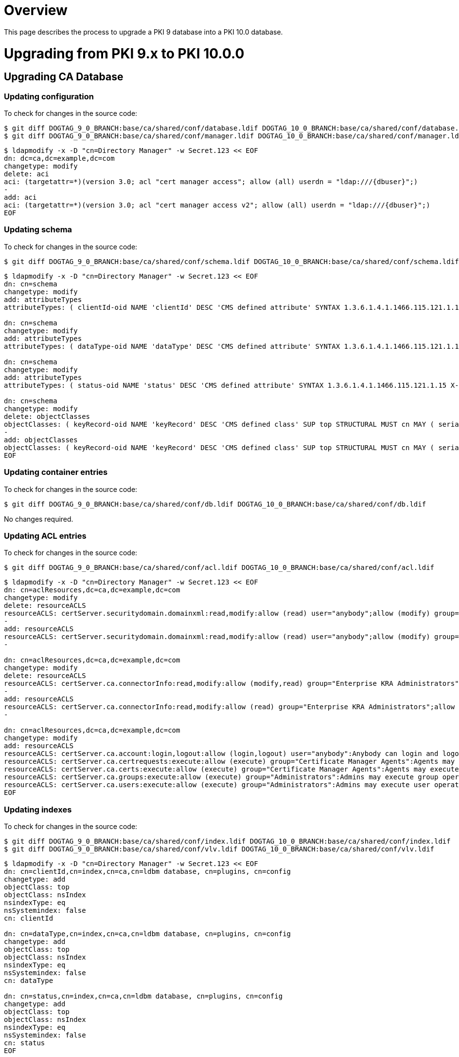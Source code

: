 = Overview =

This page describes the process to upgrade a PKI 9 database into a PKI 10.0 database.

= Upgrading from PKI 9.x to PKI 10.0.0 =

== Upgrading CA Database ==

=== Updating configuration ===

To check for changes in the source code:

----
$ git diff DOGTAG_9_0_BRANCH:base/ca/shared/conf/database.ldif DOGTAG_10_0_BRANCH:base/ca/shared/conf/database.ldif
$ git diff DOGTAG_9_0_BRANCH:base/ca/shared/conf/manager.ldif DOGTAG_10_0_BRANCH:base/ca/shared/conf/manager.ldif
----

----
$ ldapmodify -x -D "cn=Directory Manager" -w Secret.123 << EOF
dn: dc=ca,dc=example,dc=com
changetype: modify
delete: aci
aci: (targetattr=*)(version 3.0; acl "cert manager access"; allow (all) userdn = "ldap:///{dbuser}";)
-
add: aci
aci: (targetattr=*)(version 3.0; acl "cert manager access v2"; allow (all) userdn = "ldap:///{dbuser}";)
EOF
----

=== Updating schema ===

To check for changes in the source code:

----
$ git diff DOGTAG_9_0_BRANCH:base/ca/shared/conf/schema.ldif DOGTAG_10_0_BRANCH:base/ca/shared/conf/schema.ldif
----

----
$ ldapmodify -x -D "cn=Directory Manager" -w Secret.123 << EOF
dn: cn=schema
changetype: modify
add: attributeTypes
attributeTypes: ( clientId-oid NAME 'clientId' DESC 'CMS defined attribute' SYNTAX 1.3.6.1.4.1.1466.115.121.1.15 X-ORIGIN 'user defined' )

dn: cn=schema
changetype: modify
add: attributeTypes
attributeTypes: ( dataType-oid NAME 'dataType' DESC 'CMS defined attribute' SYNTAX 1.3.6.1.4.1.1466.115.121.1.15 X-ORIGIN 'user defined' )

dn: cn=schema
changetype: modify
add: attributeTypes
attributeTypes: ( status-oid NAME 'status' DESC 'CMS defined attribute' SYNTAX 1.3.6.1.4.1.1466.115.121.1.15 X-ORIGIN 'user defined' )

dn: cn=schema
changetype: modify
delete: objectClasses
objectClasses: ( keyRecord-oid NAME 'keyRecord' DESC 'CMS defined class' SUP top STRUCTURAL MUST cn MAY ( serialno $ dateOfCreate $ dateOfModify $ keyState $ privateKeyData $ ownerName $ keySize $ metaInfo $ dateOfArchival $ dateOfRecovery $ algorithm $ publicKeyFormat $ publicKeyData $ archivedBy ) X-ORIGIN 'user defined' )
-
add: objectClasses
objectClasses: ( keyRecord-oid NAME 'keyRecord' DESC 'CMS defined class' SUP top STRUCTURAL MUST cn MAY ( serialno $ dateOfCreate $ dateOfModify $ keyState $ privateKeyData $ ownerName $ keySize $ metaInfo $ dateOfArchival $ dateOfRecovery $ algorithm $ publicKeyFormat $ publicKeyData $ archivedBy $ clientId $ dataType $ status ) X-ORIGIN 'user defined' )
EOF
----

=== Updating container entries ===

To check for changes in the source code:

----
$ git diff DOGTAG_9_0_BRANCH:base/ca/shared/conf/db.ldif DOGTAG_10_0_BRANCH:base/ca/shared/conf/db.ldif
----

No changes required.

=== Updating ACL entries ===

To check for changes in the source code:

----
$ git diff DOGTAG_9_0_BRANCH:base/ca/shared/conf/acl.ldif DOGTAG_10_0_BRANCH:base/ca/shared/conf/acl.ldif
----

----
$ ldapmodify -x -D "cn=Directory Manager" -w Secret.123 << EOF
dn: cn=aclResources,dc=ca,dc=example,dc=com
changetype: modify
delete: resourceACLS
resourceACLS: certServer.securitydomain.domainxml:read,modify:allow (read) user="anybody";allow (modify) group="Subsystem Group":Anybody is allowed to read domain.xml but only Subsystem group is allowed to modify the domain.xml
-
add: resourceACLS
resourceACLS: certServer.securitydomain.domainxml:read,modify:allow (read) user="anybody";allow (modify) group="Subsystem Group" || group="Enterprise CA Administrators" || group="Enterprise KRA Administrators" || group="Enterprise RA Administrators" || group="Enterprise OCSP Administrators" || group="Enterprise TKS Administrators" || group="Enterprise TPS Administrators":Anybody is allowed to read domain.xml but only Subsystem group and Enterprise Administrators are allowed to modify the domain.xml
-

dn: cn=aclResources,dc=ca,dc=example,dc=com
changetype: modify
delete: resourceACLS
resourceACLS: certServer.ca.connectorInfo:read,modify:allow (modify,read) group="Enterprise KRA Administrators":Only Enterprise Administrators are allowed to update the connector information
-
add: resourceACLS
resourceACLS: certServer.ca.connectorInfo:read,modify:allow (read) group="Enterprise KRA Administrators";allow (modify) group="Enterprise KRA Administrators" || group="Subsystem Group":Only Enterprise Administrators and Subsystem Group are allowed to update the connector information
-

dn: cn=aclResources,dc=ca,dc=example,dc=com
changetype: modify
add: resourceACLS
resourceACLS: certServer.ca.account:login,logout:allow (login,logout) user="anybody":Anybody can login and logout
resourceACLS: certServer.ca.certrequests:execute:allow (execute) group="Certificate Manager Agents":Agents may execute cert request operations
resourceACLS: certServer.ca.certs:execute:allow (execute) group="Certificate Manager Agents":Agents may execute cert operations
resourceACLS: certServer.ca.groups:execute:allow (execute) group="Administrators":Admins may execute group operations
resourceACLS: certServer.ca.users:execute:allow (execute) group="Administrators":Admins may execute user operations
EOF
----

=== Updating indexes ===

To check for changes in the source code:

----
$ git diff DOGTAG_9_0_BRANCH:base/ca/shared/conf/index.ldif DOGTAG_10_0_BRANCH:base/ca/shared/conf/index.ldif
$ git diff DOGTAG_9_0_BRANCH:base/ca/shared/conf/vlv.ldif DOGTAG_10_0_BRANCH:base/ca/shared/conf/vlv.ldif
----

----
$ ldapmodify -x -D "cn=Directory Manager" -w Secret.123 << EOF
dn: cn=clientId,cn=index,cn=ca,cn=ldbm database, cn=plugins, cn=config
changetype: add
objectClass: top
objectClass: nsIndex
nsindexType: eq
nsSystemindex: false
cn: clientId

dn: cn=dataType,cn=index,cn=ca,cn=ldbm database, cn=plugins, cn=config
changetype: add
objectClass: top
objectClass: nsIndex
nsindexType: eq
nsSystemindex: false
cn: dataType

dn: cn=status,cn=index,cn=ca,cn=ldbm database, cn=plugins, cn=config
changetype: add
objectClass: top
objectClass: nsIndex
nsindexType: eq
nsSystemindex: false
cn: status
EOF
----

== Upgrading KRA Database ==

=== Updating configuration ===

To check for changes in the source code:

----
$ git diff DOGTAG_9_0_BRANCH:base/kra/shared/conf/database.ldif DOGTAG_10_0_BRANCH:base/kra/shared/conf/database.ldif
$ git diff DOGTAG_9_0_BRANCH:base/kra/shared/conf/manager.ldif DOGTAG_10_0_BRANCH:base/kra/shared/conf/manager.ldif
----

----
$ ldapmodify -x -D "cn=Directory Manager" -w Secret.123 << EOF
dn: dc=kra,dc=example,dc=com
changetype: modify
delete: aci
aci: (targetattr=*)(version 3.0; acl "cert manager access"; allow (all) userdn = "ldap:///{dbuser}";)
-
add: aci
aci: (targetattr=*)(version 3.0; acl "cert manager access v2"; allow (all) userdn = "ldap:///{dbuser}";)
-
EOF
----

=== Updating schema ===

To check for changes in the source code:

----
$ git diff DOGTAG_9_0_BRANCH:base/kra/shared/conf/schema.ldif DOGTAG_10_0_BRANCH:base/kra/shared/conf/schema.ldif
----

----
$ ldapmodify -x -D "cn=Directory Manager" -w Secret.123 << EOF
dn: cn=schema
changetype: modify
add: attributeTypes
attributeTypes: ( clientId-oid NAME 'clientId' DESC 'CMS defined attribute' SYNTAX 1.3.6.1.4.1.1466.115.121.1.15 X-ORIGIN 'user defined' )

dn: cn=schema
changetype: modify
add: attributeTypes
attributeTypes: ( dataType-oid NAME 'dataType' DESC 'CMS defined attribute' SYNTAX 1.3.6.1.4.1.1466.115.121.1.15 X-ORIGIN 'user defined' )

dn: cn=schema
changetype: modify
add: attributeTypes
attributeTypes: ( status-oid NAME 'status' DESC 'CMS defined attribute' SYNTAX 1.3.6.1.4.1.1466.115.121.1.15 X-ORIGIN 'user defined' )

dn: cn=schema
changetype: modify
delete: objectClasses
objectClasses: ( keyRecord-oid NAME 'keyRecord' DESC 'CMS defined class' SUP top STRUCTURAL MUST cn MAY ( serialno $ dateOfCreate $ dateOfModify $ keyState $ privateKeyData $ ownerName $ keySize $ metaInfo $ dateOfArchival $ dateOfRecovery $ algorithm $ publicKeyFormat $ publicKeyData $ archivedBy ) X-ORIGIN 'user defined' )
-
add: objectClasses
objectClasses: ( keyRecord-oid NAME 'keyRecord' DESC 'CMS defined class' SUP top STRUCTURAL MUST cn MAY ( serialno $ dateOfCreate $ dateOfModify $ keyState $ privateKeyData $ ownerName $ keySize $ metaInfo $ dateOfArchival $ dateOfRecovery $ algorithm $ publicKeyFormat $ publicKeyData $ archivedBy $ clientId $ dataType $ status ) X-ORIGIN 'user defined' )
-
EOF
----

=== Updating container entries ===

To check for changes in the source code:

----
$ git diff DOGTAG_9_0_BRANCH:base/kra/shared/conf/db.ldif DOGTAG_10_0_BRANCH:base/kra/shared/conf/db.ldif
----

No changes required.

=== Updating ACL entries ===

To check for changes in the source code:

----
$ git diff DOGTAG_9_0_BRANCH:base/kra/shared/conf/acl.ldif DOGTAG_10_0_BRANCH:base/kra/shared/conf/acl.ldif
----

----
$ ldapmodify -x -D "cn=Directory Manager" -w Secret.123 << EOF
dn: cn=aclResources,dc=kra,dc=example,dc=com
changetype: modify
delete: resourceACLS
resourceACLS: certServer.kra.keys:list:allow (list) group="Data Recovery Manager Agents":Only data recovery manager agents list keys
-
add: resourceACLS
resourceACLS: certServer.kra.keys:list,execute:allow (list,execute) group="Data Recovery Manager Agents":Only data recovery manager agents list keys and execute key operations
-

dn: cn=aclResources,dc=kra,dc=example,dc=com
changetype: modify
add: resourceACLS
resourceACLS: certServer.kra.account:login,logout:allow (login,logout) user="anybody":Anybody can login and logout
resourceACLS: certServer.kra.groups:execute:allow (execute) group="Administrators":Admins may execute group operations
resourceACLS: certServer.kra.keyrequests:execute:allow (execute) group="Data Recovery Manager Agents":Agents may execute key request operations
resourceACLS: certServer.kra.users:execute:allow (execute) group="Administrators":Admins may execute user operations
EOF
----

=== Updating indexes ===

To check for changes in the source code:

----
$ git diff DOGTAG_9_0_BRANCH:base/kra/shared/conf/vlv.ldif DOGTAG_10_0_BRANCH:base/kra/shared/conf/vlv.ldif
$ git diff DOGTAG_9_0_BRANCH:base/kra/shared/conf/index.ldif DOGTAG_10_0_BRANCH:base/kra/shared/conf/index.ldif
----

----
$ ldapmodify -x -D "cn=Directory Manager" -w Secret.123 << EOF
dn: cn=clientId,cn=index,cn=kra,cn=ldbm database, cn=plugins, cn=config
changetype: add
objectClass: top
objectClass: nsIndex
nsIndexType: eq
nsSystemIndex: false
cn: clientId

dn: cn=dataType,cn=index,cn=kra,cn=ldbm database, cn=plugins, cn=config
changetype: add
objectClass: top
objectClass: nsIndex
nsIndexType: eq
nsSystemIndex: false
cn: dataType

dn: cn=status,cn=index,cn=kra,cn=ldbm database, cn=plugins, cn=config
changetype: add
objectClass: top
objectClass: nsIndex
nsIndexType: eq
nsSystemIndex: false
cn: status
EOF
----

== Upgrading OCSP Database ==

=== Updating configuration ===

To check for changes in the source code:

----
$ git diff DOGTAG_9_0_BRANCH:base/ocsp/shared/conf/database.ldif DOGTAG_10_0_BRANCH:base/ocsp/shared/conf/database.ldif
$ git diff DOGTAG_9_0_BRANCH:base/ocsp/shared/conf/manager.ldif DOGTAG_10_0_BRANCH:base/ocsp/shared/conf/manager.ldif
----

----
$ ldapmodify -x -D "cn=Directory Manager" -w Secret.123 << EOF
dn: dc=ocsp,dc=example,dc=com
changetype: modify
delete: aci
aci: (targetattr=*)(version 3.0; acl "cert manager access"; allow (all) userdn = "ldap:///{dbuser}";)
-
add: aci
aci: (targetattr=*)(version 3.0; acl "cert manager access v2"; allow (all) userdn = "ldap:///{dbuser}";)
-
EOF
----

=== Updating schema ===

To check for changes in the source code:

----
$ git diff DOGTAG_9_0_BRANCH:base/ocsp/shared/conf/schema.ldif DOGTAG_10_0_BRANCH:base/ocsp/shared/conf/schema.ldif
----

----
$ ldapmodify -x -D "cn=Directory Manager" -w Secret.123 << EOF
dn: cn=schema
changetype: modify
add: attributeTypes
attributeTypes: ( clientId-oid NAME 'clientId' DESC 'CMS defined attribute' SYNTAX 1.3.6.1.4.1.1466.115.121.1.15 X-ORIGIN 'user defined' )

dn: cn=schema
changetype: modify
add: attributeTypes
attributeTypes: ( dataType-oid NAME 'dataType' DESC 'CMS defined attribute' SYNTAX 1.3.6.1.4.1.1466.115.121.1.15 X-ORIGIN 'user defined' )

dn: cn=schema
changetype: modify
add: attributeTypes
attributeTypes: ( status-oid NAME 'status' DESC 'CMS defined attribute' SYNTAX 1.3.6.1.4.1.1466.115.121.1.15 X-ORIGIN 'user defined' )

dn: cn=schema
changetype: modify
delete: objectClasses
objectClasses: ( keyRecord-oid NAME 'keyRecord' DESC 'CMS defined class' SUP top STRUCTURAL MUST cn MAY ( serialno $ dateOfCreate $ dateOfModify $ keyState $ privateKeyData $ ownerName $ keySize $ metaInfo $ dateOfArchival $ dateOfRecovery $ algorithm $ publicKeyFormat $ publicKeyData $ archivedBy ) X-ORIGIN 'user defined' )
-
add: objectClasses
objectClasses: ( keyRecord-oid NAME 'keyRecord' DESC 'CMS defined class' SUP top STRUCTURAL MUST cn MAY ( serialno $ dateOfCreate $ dateOfModify $ keyState $ privateKeyData $ ownerName $ keySize $ metaInfo $ dateOfArchival $ dateOfRecovery $ algorithm $ publicKeyFormat $ publicKeyData $ archivedBy $ clientId $ dataType $ status ) X-ORIGIN 'user defined' )
-
EOF
----

=== Updating container entries ===

To check for changes in the source code:

----
$ git diff DOGTAG_9_0_BRANCH:base/ocsp/shared/conf/db.ldif DOGTAG_10_0_BRANCH:base/ocsp/shared/conf/db.ldif
----

No changes required.

=== Updating ACL entries ===

To check for changes in the source code:

----
$ git diff DOGTAG_9_0_BRANCH:base/ocsp/shared/conf/acl.ldif DOGTAG_10_0_BRANCH:base/ocsp/shared/conf/acl.ldif
----

----
$ ldapmodify -x -D "cn=Directory Manager" -w Secret.123 << EOF
dn: cn=aclResources,dc=ocsp,dc=example,dc=com
changetype: modify
add: resourceACLS
resourceACLS: certServer.ocsp.account:login,logout:allow (login,logout) user="anybody":Anybody can login and logout
resourceACLS: certServer.ocsp.groups:execute:allow (execute) group="Administrators":Admins may execute group operations
resourceACLS: certServer.ocsp.users:execute:allow (execute) group="Administrators":Admins may execute user operations
EOF
----

=== Updating indexes ===

To check for changes in the source code:

----
$ git diff DOGTAG_9_0_BRANCH:base/ocsp/shared/conf/index.ldif DOGTAG_10_0_BRANCH:base/ocsp/shared/conf/index.ldif
----

----
$ ldapmodify -x -D "cn=Directory Manager" -w Secret.123 << EOF
dn: cn=clientId,cn=index,cn=ocsp,cn=ldbm database, cn=plugins, cn=config
objectClass: top
objectClass: nsIndex
nsIndexType: eq
nsSystemIndex: false
cn: clientId

dn: cn=dataType,cn=index,cn=ocsp,cn=ldbm database, cn=plugins, cn=config
objectClass: top
objectClass: nsIndex
nsIndexType: eq
nsSystemIndex: false
cn: dataType

dn: cn=status,cn=index,cn=ocsp,cn=ldbm database, cn=plugins, cn=config
objectClass: top
objectClass: nsIndex
nsIndexType: eq
nsSystemIndex: false
cn: status
EOF
----

== Upgrading TKS Database ==

=== Updating configuration ===

To check for changes in the source code:

----
$ git diff DOGTAG_9_0_BRANCH:base/tks/shared/conf/database.ldif DOGTAG_10_0_BRANCH:base/tks/shared/conf/database.ldif
$ git diff DOGTAG_9_0_BRANCH:base/tks/shared/conf/manager.ldif DOGTAG_10_0_BRANCH:base/tks/shared/conf/manager.ldif
----

----
$ ldapmodify -x -D "cn=Directory Manager" -w Secret.123 << EOF
dn: dc=tks,dc=example,dc=com
changetype: modify
delete: aci
aci: (targetattr=*)(version 3.0; acl "cert manager access"; allow (all) userdn = "ldap:///{dbuser}";)
-
add: aci
aci: (targetattr=*)(version 3.0; acl "cert manager access v2"; allow (all) userdn = "ldap:///{dbuser}";)
-
EOF
----

=== Updating schema ===

To check for changes in the source code:

----
$ git diff DOGTAG_9_0_BRANCH:base/tks/shared/conf/schema.ldif DOGTAG_10_0_BRANCH:base/tks/shared/conf/schema.ldif
----

----
$ ldapmodify -x -D "cn=Directory Manager" -w Secret.123 << EOF
dn: cn=schema
changetype: modify
add: attributeTypes
attributeTypes: ( clientId-oid NAME 'clientId' DESC 'CMS defined attribute' SYNTAX 1.3.6.1.4.1.1466.115.121.1.15 X-ORIGIN 'user defined' )

dn: cn=schema
changetype: modify
add: attributeTypes
attributeTypes: ( dataType-oid NAME 'dataType' DESC 'CMS defined attribute' SYNTAX 1.3.6.1.4.1.1466.115.121.1.15 X-ORIGIN 'user defined' )

dn: cn=schema
changetype: modify
add: attributeTypes
attributeTypes: ( status-oid NAME 'status' DESC 'CMS defined attribute' SYNTAX 1.3.6.1.4.1.1466.115.121.1.15 X-ORIGIN 'user defined' )

dn: cn=schema
changetype: modify
delete: objectClasses
objectClasses: ( keyRecord-oid NAME 'keyRecord' DESC 'CMS defined class' SUP top STRUCTURAL MUST cn MAY ( serialno $ dateOfCreate $ dateOfModify $ keyState $ privateKeyData $ ownerName $ keySize $ metaInfo $ dateOfArchival $ dateOfRecovery $ algorithm $ publicKeyFormat $ publicKeyData $ archivedBy ) X-ORIGIN 'user defined' )
-
add: objectClasses
objectClasses: ( keyRecord-oid NAME 'keyRecord' DESC 'CMS defined class' SUP top STRUCTURAL MUST cn MAY ( serialno $ dateOfCreate $ dateOfModify $ keyState $ privateKeyData $ ownerName $ keySize $ metaInfo $ dateOfArchival $ dateOfRecovery $ algorithm $ publicKeyFormat $ publicKeyData $ archivedBy $ clientId $ dataType $ status ) X-ORIGIN 'user defined' )
-
EOF
----

=== Updating container entries ===

To check for changes in the source code:

----
$ git diff DOGTAG_9_0_BRANCH:base/tks/shared/conf/db.ldif DOGTAG_10_0_BRANCH:base/tks/shared/conf/db.ldif
----

No changes required.

=== Updating ACL entries ===

To check for changes in the source code:

----
$ git diff DOGTAG_9_0_BRANCH:base/tks/shared/conf/acl.ldif DOGTAG_10_0_BRANCH:base/tks/shared/conf/acl.ldif
----

----
$ ldapmodify -x -D "cn=Directory Manager" -w Secret.123 << EOF
dn: cn=aclResources,dc=tks,dc=example,dc=com
changetype: modify
add: resourceACLS
resourceACLS: certServer.tks.account:login,logout:allow (login,logout) user="anybody":Anybody can login and logout
resourceACLS: certServer.tks.groups:execute:allow (execute) group="Administrators":Admins may execute group operations
resourceACLS: certServer.tks.users:execute:allow (execute) group="Administrators":Admins may execute user operations
EOF
----

=== Updating indexes ===

To check for changes in the source code:

----
$ git diff DOGTAG_9_0_BRANCH:base/tks/shared/conf/index.ldif DOGTAG_10_0_BRANCH:base/tks/shared/conf/index.ldif
$ git diff DOGTAG_9_0_BRANCH:base/tks/shared/conf/vlv.ldif DOGTAG_10_0_BRANCH:base/tks/shared/conf/vlv.ldif
----

----
$ ldapmodify -x -D "cn=Directory Manager" -w Secret.123 << EOF
dn: cn=clientId,cn=index,cn=tks,cn=ldbm database, cn=plugins, cn=config
changetype: add
objectClass: top
objectClass: nsIndex
nsIndexType: eq
nsSystemIndex: false
cn: clientId

dn: cn=dataType,cn=index,cn=tks,cn=ldbm database, cn=plugins, cn=config
changetype: add
objectClass: top
objectClass: nsIndex
nsIndexType: eq
nsSystemIndex: false
cn: dataType

dn: cn=status,cn=index,cn=tks,cn=ldbm database, cn=plugins, cn=config
changetype: add
objectClass: top
objectClass: nsIndex
nsIndexType: eq
nsSystemIndex: false
cn: status
EOF
----

== Upgrading TPS Database ==

Upgrade not supported.
